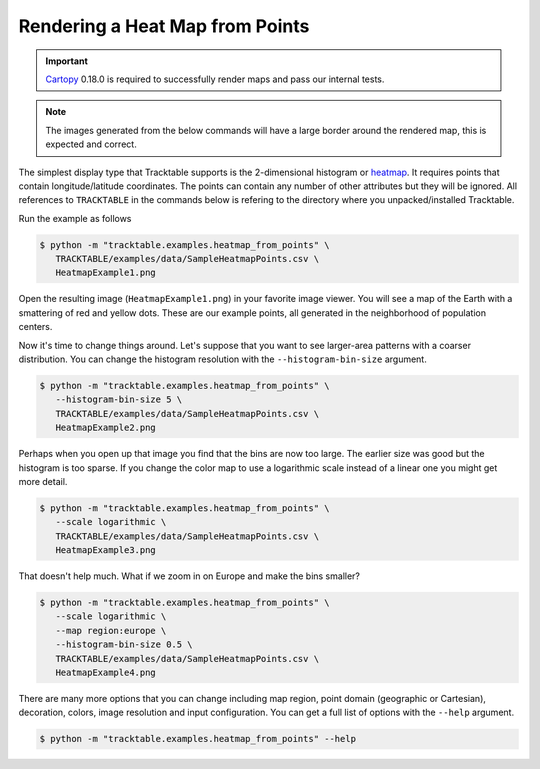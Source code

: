 .. _Heatmap_Example:

================================
Rendering a Heat Map from Points
================================

.. important:: `Cartopy <https://scitools.org.uk/cartopy/docs/latest/>`_ 0.18.0
   is required to successfully render maps and pass our internal tests.

.. note:: The images generated from the below commands will have a
   large border around the rendered map, this is expected and correct.

The simplest display type that Tracktable supports is the
2-dimensional histogram or `heatmap
<http://en.wikipedia.org/wiki/Heat_map>`_. It requires points that
contain longitude/latitude coordinates. The points can contain any
number of other attributes but they will be ignored. All references to
``TRACKTABLE`` in the commands below is refering to the
directory where you unpacked/installed Tracktable.

Run the example as follows

.. code-block:: console

   $ python -m "tracktable.examples.heatmap_from_points" \
      TRACKTABLE/examples/data/SampleHeatmapPoints.csv \
      HeatmapExample1.png

Open the resulting image (``HeatmapExample1.png``) in your favorite
image viewer. You will see a map of the Earth with a smattering of
red and yellow dots. These are our example points, all generated in the
neighborhood of population centers.

.. image:: /images/HeatmapExample1.png
   :scale: 50%

Now it's time to change things around. Let's suppose that you want to
see larger-area patterns with a coarser distribution. You can change
the histogram resolution with the ``--histogram-bin-size`` argument.

.. code-block:: console

   $ python -m "tracktable.examples.heatmap_from_points" \
      --histogram-bin-size 5 \
      TRACKTABLE/examples/data/SampleHeatmapPoints.csv \
      HeatmapExample2.png

.. image:: /images/HeatmapExample2.png
   :scale: 50%

Perhaps when you open up that image you find that the bins are now too
large. The earlier size was good but the histogram is too sparse. If
you change the color map to use a logarithmic scale instead of a
linear one you might get more detail.

.. code-block:: console

   $ python -m "tracktable.examples.heatmap_from_points" \
      --scale logarithmic \
      TRACKTABLE/examples/data/SampleHeatmapPoints.csv \
      HeatmapExample3.png

.. image:: /images/HeatmapExample3.png
   :scale: 50%

That doesn't help much. What if we zoom in on Europe and make the
bins smaller?

.. code-block:: console

   $ python -m "tracktable.examples.heatmap_from_points" \
      --scale logarithmic \
      --map region:europe \
      --histogram-bin-size 0.5 \
      TRACKTABLE/examples/data/SampleHeatmapPoints.csv \
      HeatmapExample4.png

.. image:: /images/HeatmapExample4.png
   :scale: 50%

There are many more options that you can change including map region,
point domain (geographic or Cartesian), decoration, colors, image
resolution and input configuration. You can get a full list of
options with the ``--help`` argument.

.. code-block:: console

   $ python -m "tracktable.examples.heatmap_from_points" --help
